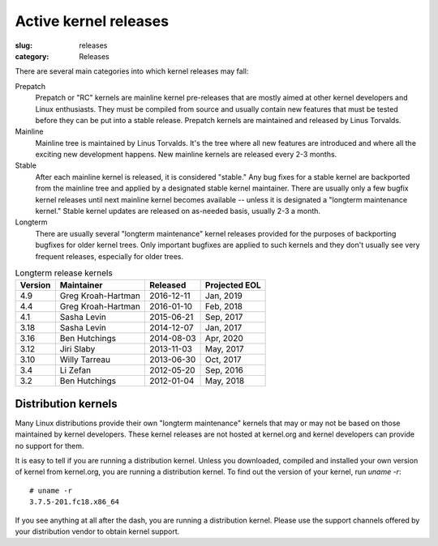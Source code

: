 Active kernel releases
======================

:slug: releases
:category: Releases

There are several main categories into which kernel releases may fall:

Prepatch
    Prepatch or "RC" kernels are mainline kernel pre-releases that are
    mostly aimed at other kernel developers and Linux enthusiasts. They
    must be compiled from source and usually contain new features that
    must be tested before they can be put into a stable release.
    Prepatch kernels are maintained and released by Linus Torvalds.

Mainline
    Mainline tree is maintained by Linus Torvalds. It's the tree where
    all new features are introduced and where all the exciting new
    development happens. New mainline kernels are released every 2-3
    months.

Stable
    After each mainline kernel is released, it is considered "stable."
    Any bug fixes for a stable kernel are backported from the mainline
    tree and applied by a designated stable kernel maintainer. There are
    usually only a few bugfix kernel releases until next mainline kernel
    becomes available -- unless it is designated a "longterm maintenance
    kernel." Stable kernel updates are released on as-needed basis,
    usually 2-3 a month.

Longterm
    There are usually several "longterm maintenance" kernel releases
    provided for the purposes of backporting bugfixes for older kernel
    trees. Only important bugfixes are applied to such kernels and they
    don't usually see very frequent releases, especially for older
    trees.

.. table:: Longterm release kernels

    ======== ==================== ============ ==================
    Version  Maintainer           Released     Projected EOL
    ======== ==================== ============ ==================
    4.9      Greg Kroah-Hartman   2016-12-11   Jan, 2019
    4.4      Greg Kroah-Hartman   2016-01-10   Feb, 2018
    4.1      Sasha Levin          2015-06-21   Sep, 2017
    3.18     Sasha Levin          2014-12-07   Jan, 2017
    3.16     Ben Hutchings        2014-08-03   Apr, 2020
    3.12     Jiri Slaby           2013-11-03   May, 2017
    3.10     Willy Tarreau        2013-06-30   Oct, 2017
    3.4      Li Zefan             2012-05-20   Sep, 2016
    3.2      Ben Hutchings        2012-01-04   May, 2018
    ======== ==================== ============ ==================

Distribution kernels
--------------------
Many Linux distributions provide their own "longterm maintenance"
kernels that may or may not be based on those maintained by kernel
developers. These kernel releases are not hosted at kernel.org and
kernel developers can provide no support for them.

It is easy to tell if you are running a distribution kernel. Unless you
downloaded, compiled and installed your own version of kernel from
kernel.org, you are running a distribution kernel. To find out the
version of your kernel, run `uname -r`::

    # uname -r
    3.7.5-201.fc18.x86_64

If you see anything at all after the dash, you are running a distribution
kernel. Please use the support channels offered by your distribution
vendor to obtain kernel support.
